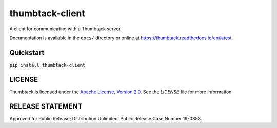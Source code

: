 thumbtack-client
================

A client for communicating with a Thumbtack server.

Documentation is available in the ``docs/`` directory or online at
https://thumbtack.readthedocs.io/en/latest.

Quickstart
----------

``pip install thumbtack-client``

LICENSE
-------

Thumbtack is licensed under the `Apache License, Version 2.0
<https://www.apache.org/licenses/LICENSE-2.0.html>`_. See the `LICENSE` file for
more information.

RELEASE STATEMENT
-----------------
Approved for Public Release; Distribution Unlimited. Public Release Case Number 19-0358.


.. |imagemounter| replace:: ``imagemounter``
.. _imagemounter: https://imagemounter.readthedocs.io/en/latest/
